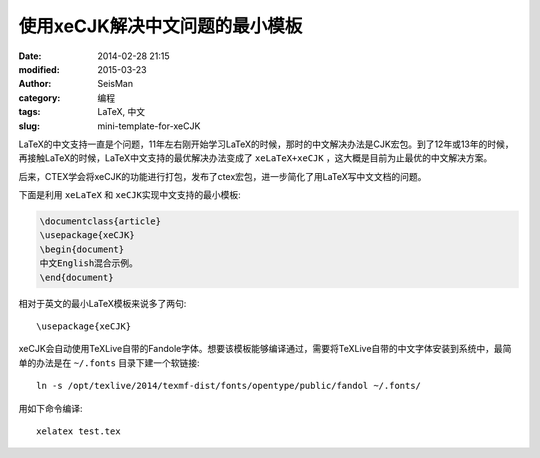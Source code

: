 使用xeCJK解决中文问题的最小模板
###############################

:date: 2014-02-28 21:15
:modified: 2015-03-23
:author: SeisMan
:category: 编程
:tags: LaTeX, 中文
:slug: mini-template-for-xeCJK

LaTeX的中文支持一直是个问题，11年左右刚开始学习LaTeX的时候，那时的中文解决办法是CJK宏包。到了12年或13年的时候，再接触LaTeX的时候，LaTeX中文支持的最优解决办法变成了 ``xeLaTeX+xeCJK`` ，这大概是目前为止最优的中文解决方案。

后来，CTEX学会将xeCJK的功能进行打包，发布了ctex宏包，进一步简化了用LaTeX写中文文档的问题。

下面是利用 ``xeLaTeX`` 和 \ ``xeCJK``\ 实现中文支持的最小模板:

.. code-block:: tex

   \documentclass{article}
   \usepackage{xeCJK}
   \begin{document}
   中文English混合示例。
   \end{document}

相对于英文的最小LaTeX模板来说多了两句::

    \usepackage{xeCJK}

xeCJK会自动使用TeXLive自带的Fandole字体。想要该模板能够编译通过，需要将TeXLive自带的中文字体安装到系统中，最简单的办法是在 ``~/.fonts`` 目录下建一个软链接::

    ln -s /opt/texlive/2014/texmf-dist/fonts/opentype/public/fandol ~/.fonts/

用如下命令编译::

    xelatex test.tex
